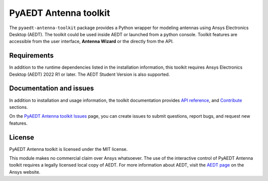 PyAEDT Antenna toolkit
======================

|pyansys| |PythonVersion| |GH-CI| |MIT| |black|

.. |pyansys| image:: https://img.shields.io/badge/Py-Ansys-ffc107.svg?logo=data:image/png;base64,iVBORw0KGgoAAAANSUhEUgAAABAAAAAQCAIAAACQkWg2AAABDklEQVQ4jWNgoDfg5mD8vE7q/3bpVyskbW0sMRUwofHD7Dh5OBkZGBgW7/3W2tZpa2tLQEOyOzeEsfumlK2tbVpaGj4N6jIs1lpsDAwMJ278sveMY2BgCA0NFRISwqkhyQ1q/Nyd3zg4OBgYGNjZ2ePi4rB5loGBhZnhxTLJ/9ulv26Q4uVk1NXV/f///////69du4Zdg78lx//t0v+3S88rFISInD59GqIH2esIJ8G9O2/XVwhjzpw5EAam1xkkBJn/bJX+v1365hxxuCAfH9+3b9/+////48cPuNehNsS7cDEzMTAwMMzb+Q2u4dOnT2vWrMHu9ZtzxP9vl/69RVpCkBlZ3N7enoDXBwEAAA+YYitOilMVAAAAAElFTkSuQmCC
   :target: https://docs.pyansys.com/
   :alt: PyAnsys

.. |PythonVersion| image:: https://img.shields.io/badge/python-3.7+-blue.svg
   :target: https://www.python.org/downloads/

.. |GH-CI| image:: https://github.com/pyansys/pyaedt-antenna-toolkit/actions/workflows/ci_cd.yml/badge.svg
   :target: https://github.com/pyansys/pyaedt-antenna-toolkit/actions/workflows/ci_cd.yml

.. |MIT| image:: https://img.shields.io/badge/License-MIT-yellow.svg
   :target: https://opensource.org/licenses/MIT

.. |black| image:: https://img.shields.io/badge/code%20style-black-000000.svg?style=flat
  :target: https://github.com/psf/black
  :alt: black

The ``pyaedt-antenna-toolkit`` package provides a Python wrapper for modeling
antennas using Ansys Electronics Desktop (AEDT).
The toolkit could be used inside AEDT or launched from a python console.
Toolkit features are accessible from the user interface, **Antenna Wizard** or the directly from the API.

Requirements
~~~~~~~~~~~~
In addition to the runtime dependencies listed in the installation information, this toolkit
requires Ansys Electronics Desktop (AEDT) 2022 R1 or later. The AEDT Student Version is also supported.

Documentation and issues
~~~~~~~~~~~~~~~~~~~~~~~~
In addition to installation and usage information, the toolkit
documentation provides
`API reference <https://aedt.antenna.toolkit.docs.pyansys.com/version/dev/Antennas/antennas.html>`_,
and `Contribute
<https://aedt.antenna.toolkit.docs.pyansys.com/version/dev/Contributing.html>`_ sections.

On the `PyAEDT Antenna toolkit Issues <https://github.com/pyansys/pyaedt-antenna-toolkit/issues>`_ page, you can
create issues to submit questions, report bugs, and request new features.

License
~~~~~~~
PyAEDT Antenna toolkit is licensed under the MIT license.

This module makes no commercial claim over Ansys whatsoever.
The use of the interactive control of PyAEDT Antenna toolkit requires a legally licensed
local copy of AEDT. For more information about AEDT, 
visit the `AEDT page <https://www.ansys.com/products/electronics>`_ 
on the Ansys website.
